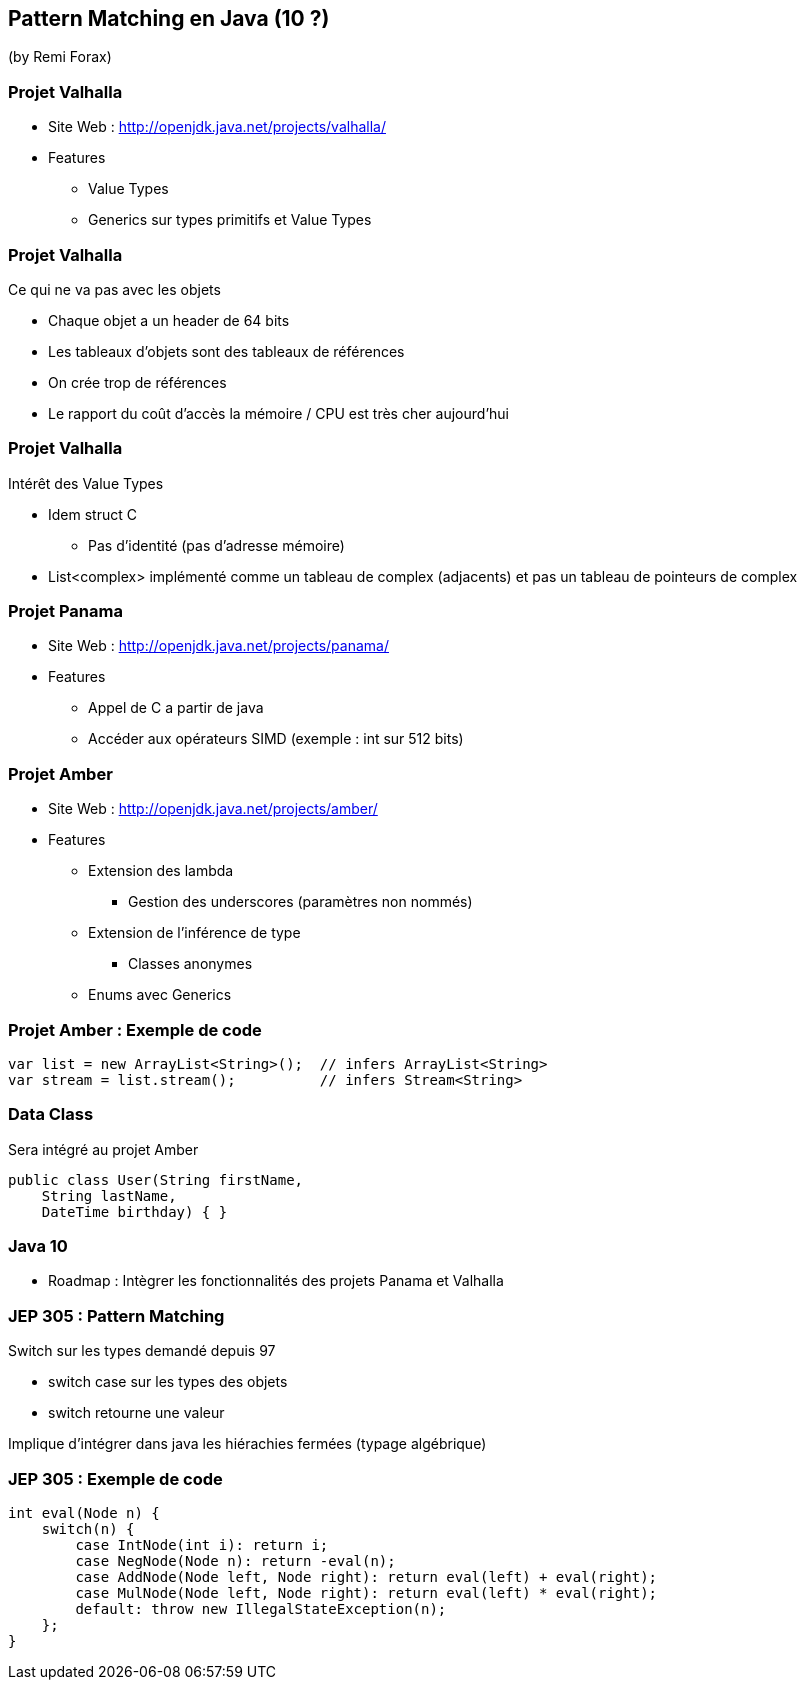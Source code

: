 == Pattern Matching en Java (10 ?)
(by Remi Forax)

=== Projet Valhalla

* Site Web : http://openjdk.java.net/projects/valhalla/
* Features
** Value Types
** Generics sur types primitifs et Value Types

=== Projet Valhalla

Ce qui ne va pas avec les objets

* Chaque objet a un header de 64 bits
* Les tableaux d'objets sont des tableaux de références
* On crée trop de références
* Le rapport du coût d'accès la mémoire / CPU est très cher aujourd'hui

=== Projet Valhalla

Intérêt des Value Types

* Idem struct C
** Pas d'identité (pas d'adresse mémoire)
* List<complex> implémenté comme un tableau de complex (adjacents) et pas un tableau de pointeurs de complex

=== Projet Panama

* Site Web : http://openjdk.java.net/projects/panama/
* Features
** Appel de C a partir de java
** Accéder aux opérateurs SIMD (exemple : int sur 512 bits)

=== Projet Amber

* Site Web : http://openjdk.java.net/projects/amber/
* Features
** Extension des lambda
*** Gestion des underscores (paramètres non nommés)
** Extension de l'inférence de type
*** Classes anonymes
** Enums avec Generics

=== Projet Amber : Exemple de code

[source,java]
----
var list = new ArrayList<String>();  // infers ArrayList<String>
var stream = list.stream();          // infers Stream<String>
----

=== Data Class

Sera intégré au projet Amber

[source,java]
----
public class User(String firstName,
    String lastName,
    DateTime birthday) { }
----

=== Java 10

* Roadmap : Intègrer les fonctionnalités des projets Panama et Valhalla

=== JEP 305 : Pattern Matching

Switch sur les types demandé depuis 97

* switch case sur les types des objets
* switch retourne une valeur

Implique d'intégrer dans java les hiérachies fermées (typage algébrique)

=== JEP 305 : Exemple de code

[source,java]
----
int eval(Node n) {
    switch(n) {
        case IntNode(int i): return i;
        case NegNode(Node n): return -eval(n);
        case AddNode(Node left, Node right): return eval(left) + eval(right);
        case MulNode(Node left, Node right): return eval(left) * eval(right);
        default: throw new IllegalStateException(n);
    };
}
----